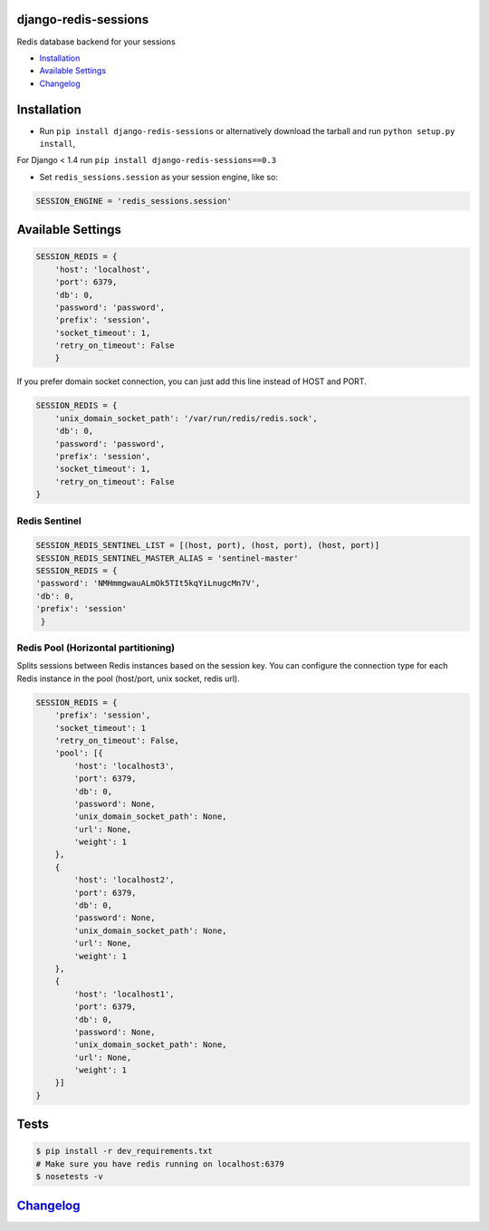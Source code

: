 django-redis-sessions
=====================

Redis database backend for your sessions

|Build Status|

-  `Installation`_
-  `Available Settings`_
-  `Changelog`_

Installation
============

-  Run ``pip install django-redis-sessions`` or alternatively download
   the tarball and run ``python setup.py install``,

For Django < 1.4 run ``pip install django-redis-sessions==0.3``

-  Set ``redis_sessions.session`` as your session engine, like so:

.. code:: python

    SESSION_ENGINE = 'redis_sessions.session'

Available Settings
==================

.. code:: python

    SESSION_REDIS = {
        'host': 'localhost',
        'port': 6379,
        'db': 0,
        'password': 'password',
        'prefix': 'session',
        'socket_timeout': 1,
        'retry_on_timeout': False
        }

If you prefer domain socket connection, you can just add this line
instead of HOST and PORT.

.. code:: python

    SESSION_REDIS = {
        'unix_domain_socket_path': '/var/run/redis/redis.sock',
        'db': 0,
        'password': 'password',
        'prefix': 'session',
        'socket_timeout': 1,
        'retry_on_timeout': False
    }

Redis Sentinel
~~~~~~~~~~~~~~

.. code:: python

    SESSION_REDIS_SENTINEL_LIST = [(host, port), (host, port), (host, port)]
    SESSION_REDIS_SENTINEL_MASTER_ALIAS = 'sentinel-master'
    SESSION_REDIS = {
    'password': 'NMHmmgwauALmOk5TIt5kqYiLnugcMn7V',
    'db': 0,
    'prefix': 'session'
     }

Redis Pool (Horizontal partitioning)
~~~~~~~~~~~~~~~~~~~~~~~~~~~~~~~~~~~~

Splits sessions between Redis instances based on the session key. You
can configure the connection type for each Redis instance in the pool
(host/port, unix socket, redis url).


.. code:: python

    SESSION_REDIS = {
        'prefix': 'session',
        'socket_timeout': 1
        'retry_on_timeout': False,
        'pool': [{
            'host': 'localhost3',
            'port': 6379,
            'db': 0,
            'password': None,
            'unix_domain_socket_path': None,
            'url': None,
            'weight': 1
        },
        {
            'host': 'localhost2',
            'port': 6379,
            'db': 0,
            'password': None,
            'unix_domain_socket_path': None,
            'url': None,
            'weight': 1
        },
        {
            'host': 'localhost1',
            'port': 6379,
            'db': 0,
            'password': None,
            'unix_domain_socket_path': None,
            'url': None,
            'weight': 1
        }]
    }


Tests
=====

.. code:: bash

    $ pip install -r dev_requirements.txt
    # Make sure you have redis running on localhost:6379
    $ nosetests -v

`Changelog <https://github.com/martinrusev/django-redis-sessions/blob/master/CHANGELOG.md>`__
=============================================================================================

.. _Installation: #installation
.. _Available Settings: #available-settings
.. _Changelog: #changelog

.. |Build Status| image:: https://travis-ci.org/martinrusev/django-redis-sessions.svg?branch=master
   :target: https://travis-ci.org/martinrusev/django-redis-sessions
